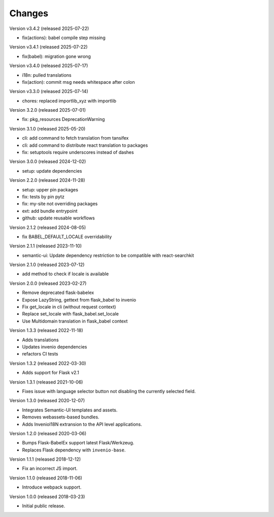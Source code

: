 ..
    This file is part of Invenio.
    Copyright (C) 2015-2018 CERN.
    Copyright (C) 2024-2025 Graz University of Technology.

    Invenio is free software; you can redistribute it and/or modify it
    under the terms of the MIT License; see LICENSE file for more details.

Changes
=======

Version v3.4.2 (released 2025-07-22)

- fix(actions): babel compile step missing

Version v3.4.1 (released 2025-07-22)

- fix(babel): migration gone wrong

Version v3.4.0 (released 2025-07-17)

- i18n: pulled translations
- fix(action): commit msg needs whitespace after colon

Version v3.3.0 (released 2025-07-14)

- chores: replaced importlib_xyz with importlib

Version 3.2.0 (released 2025-07-01)

- fix: pkg_resources DeprecationWarning

Version 3.1.0 (released 2025-05-20)

- cli: add command to fetch translation from tansifex
- cli: add command to distribute react translation to packages
- fix: setuptools require underscores instead of dashes

Version 3.0.0 (released 2024-12-02)

- setup: update dependencies

Version 2.2.0 (released 2024-11-28)

- setup: upper pin packages
- fix: tests by pin pytz
- fix: my-site not overriding packages
- ext: add bundle entrypoint
- github: update reusable workflows

Version 2.1.2 (released 2024-08-05)

- fix BABEL_DEFAULT_LOCALE overridability

Version 2.1.1 (released 2023-11-10)

- semantic-ui: Update dependency restriction to be compatible with react-searchkit

Version 2.1.0 (released 2023-07-12)

- add method to check if locale is available

Version 2.0.0 (released 2023-02-27)

- Remove deprecated flask-babelex
- Expose LazyString, gettext from flask_babel to invenio
- Fix get_locale in cli (without request context)
- Replace set_locale with flask_babel.set_locale
- Use Multidomain translation in flask_babel context

Version 1.3.3 (released 2022-11-18)

- Adds translations
- Updates invenio dependencies
- refactors CI tests

Version 1.3.2 (released 2022-03-30)

- Adds support for Flask v2.1

Version 1.3.1 (released 2021-10-06)

- Fixes issue with language selector button not disabling the currently
  selected field.

Version 1.3.0 (released 2020-12-07)

- Integrates Semantic-UI templates and assets.
- Removes webassets-based bundles.
- Adds InvenioI18N extransion to the API level applications.

Version 1.2.0 (released 2020-03-06)

- Bumps Flask-BabelEx support latest Flask/Werkzeug.
- Replaces Flask dependency with ``invenio-base``.

Version 1.1.1 (released 2018-12-12)

- Fix an incorrect JS import.

Version 1.1.0 (released 2018-11-06)

- Introduce webpack support.

Version 1.0.0 (released 2018-03-23)

- Initial public release.
